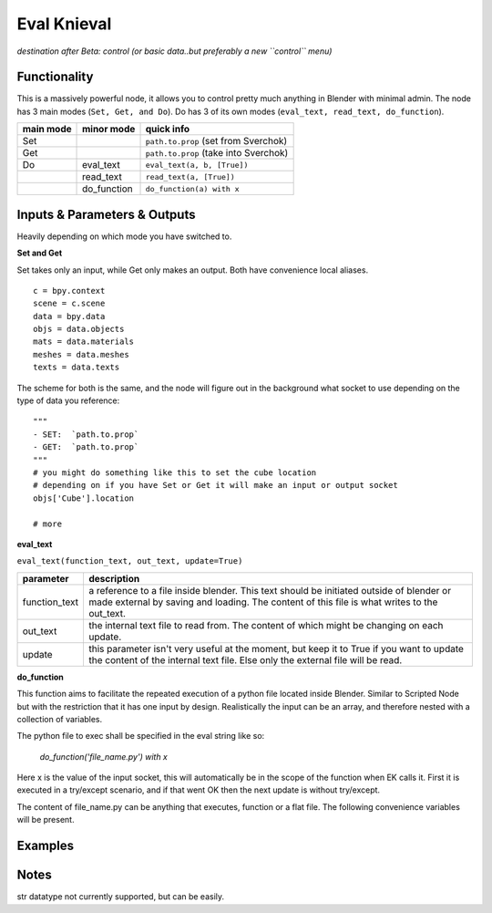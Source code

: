 Eval Knieval
================

*destination after Beta: control (or basic data..but preferably a new ``control`` menu)*


Functionality
-------------

This is a massively powerful node, it allows you to control pretty much anything in Blender with minimal admin.
The node has 3 main modes (``Set, Get, and Do``). Do has 3 of its own modes (``eval_text, read_text, do_function``).


+-----------+-------------+---------------------------------------+
| main mode | minor mode  | quick info                            | 
+===========+=============+=======================================+
| Set       |             | ``path.to.prop`` (set from Sverchok)  |
+-----------+-------------+---------------------------------------+
| Get       |             | ``path.to.prop`` (take into Sverchok) | 
+-----------+-------------+---------------------------------------+
| Do        | eval_text   | ``eval_text(a, b, [True])``           |
+-----------+-------------+---------------------------------------+
|           | read_text   | ``read_text(a, [True])``              |
+-----------+-------------+---------------------------------------+
|           | do_function | ``do_function(a) with x``             | 
+-----------+-------------+---------------------------------------+

Inputs & Parameters & Outputs
-----------------------------

Heavily depending on which mode you have switched to. 

**Set and Get**

Set takes only an input, while Get only makes an output. Both have convenience local aliases.
::
    c = bpy.context
    scene = c.scene
    data = bpy.data
    objs = data.objects
    mats = data.materials
    meshes = data.meshes
    texts = data.texts

The scheme for both is the same, and the node will figure out in the background what socket to use 
depending on the type of data you reference::

    """
    - SET:  `path.to.prop`
    - GET:  `path.to.prop`
    """
    # you might do something like this to set the cube location
    # depending on if you have Set or Get it will make an input or output socket
    objs['Cube'].location

    # more



**eval_text**

``eval_text(function_text, out_text, update=True)``

+---------------+---------------------------------------------------------------------------------+
| parameter     | description                                                                     | 
+===============+=================================================================================+
| function_text | a reference to a file inside blender. This text should be initiated outside     |
|               | of blender or made external by saving and loading. The content of this file is  |
|               | what writes to the out_text.                                                    |
+---------------+---------------------------------------------------------------------------------+
| out_text      | the internal text file to read from. The content of which might be changing on  |
|               | each update.                                                                    |
+---------------+---------------------------------------------------------------------------------+
| update        | this parameter isn't very useful at the moment, but keep it to True if you      | 
|               | want to update the content of the internal text file. Else only the external    |
|               | file will be read.                                                              |
+---------------+---------------------------------------------------------------------------------+


**do_function**

This function aims to facilitate the repeated execution of a python file
located inside Blender. Similar to Scripted Node but with the restriction
that it has one input by design. Realistically the input can be an array,
and therefore nested with a collection of variables.

The python file to exec shall be specified in the eval string like so:

    `do_function('file_name.py') with x`

Here x is the value of the input socket, this will automatically be in the
scope of the function when EK calls it. First it is executed in a
try/except scenario, and if that went OK then the next update is without
try/except.

The content of file_name.py can be anything that executes, function or
a flat file. The following convenience variables will be present.



Examples
--------


Notes
-----

str datatype not currently supported, but can be easily.
